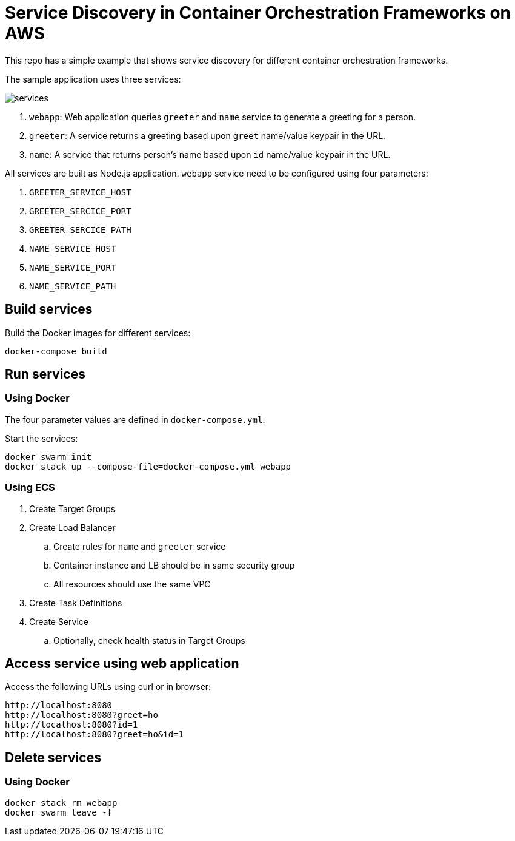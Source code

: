 = Service Discovery in Container Orchestration Frameworks on AWS

This repo has a simple example that shows service discovery for different container orchestration frameworks.

The sample application uses three services:

image::images/services.png[]

. `webapp`: Web application queries `greeter` and `name` service to generate a greeting for a person.
. `greeter`: A service returns a greeting based upon `greet` name/value keypair in the URL.
. `name`: A service that returns person's name based upon `id` name/value keypair in the URL.

All services are built as Node.js application. `webapp` service need to be configured using four parameters:

. `GREETER_SERVICE_HOST`
. `GREETER_SERCICE_PORT`
. `GREETER_SERCICE_PATH`
. `NAME_SERVICE_HOST`
. `NAME_SERVICE_PORT`
. `NAME_SERVICE_PATH`

== Build services

Build the Docker images for different services:

```
docker-compose build
```

== Run services

=== Using Docker

The four parameter values are defined in `docker-compose.yml`.

Start the services:

```
docker swarm init
docker stack up --compose-file=docker-compose.yml webapp
```

=== Using ECS

. Create Target Groups
. Create Load Balancer
.. Create rules for `name` and `greeter` service
.. Container instance and LB should be in same security group
.. All resources should use the same VPC
. Create Task Definitions
. Create Service
.. Optionally, check health status in Target Groups

== Access service using web application

Access the following URLs using curl or in browser:

```
http://localhost:8080
http://localhost:8080?greet=ho
http://localhost:8080?id=1
http://localhost:8080?greet=ho&id=1
```

== Delete services

=== Using Docker

```
docker stack rm webapp
docker swarm leave -f
```

